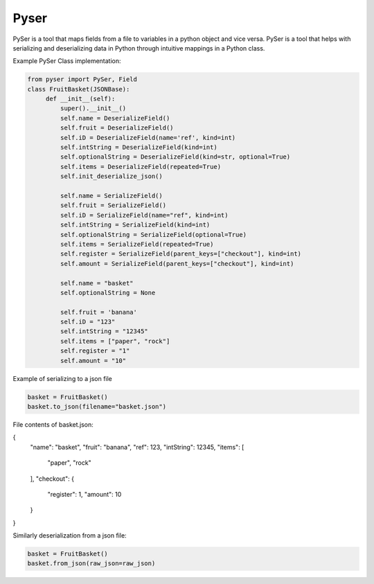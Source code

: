 Pyser
======
.. image:: https://badge.fury.io/py/pyser.svg
    :target: https://badge.fury.io/py/pyser
    :alt: PySer page on the Python Package Index
.. image:: https://github.com/jonnekaunisto/pyser/workflows/Python%20package/badge.svg
  :target: https://github.com/jonnekaunisto/pyser/actions
.. image:: https://codecov.io/gh/jonnekaunisto/pyser/branch/master/graph/badge.svg
  :target: https://codecov.io/gh/jonnekaunisto/pyser

PySer is a tool that maps fields from a file to variables in a python object and vice versa.
PySer is a tool that helps with serializing and deserializing data in Python through intuitive mappings in a Python class.


Example PySer Class implementation:

.. code:: python

   from pyser import PySer, Field
   class FruitBasket(JSONBase):
        def __init__(self):
            super().__init__()
            self.name = DeserializeField()
            self.fruit = DeserializeField()
            self.iD = DeserializeField(name='ref', kind=int)
            self.intString = DeserializeField(kind=int)
            self.optionalString = DeserializeField(kind=str, optional=True)
            self.items = DeserializeField(repeated=True)
            self.init_deserialize_json()

            self.name = SerializeField()
            self.fruit = SerializeField()
            self.iD = SerializeField(name="ref", kind=int)
            self.intString = SerializeField(kind=int)
            self.optionalString = SerializeField(optional=True)
            self.items = SerializeField(repeated=True)
            self.register = SerializeField(parent_keys=["checkout"], kind=int)
            self.amount = SerializeField(parent_keys=["checkout"], kind=int)
            
            self.name = "basket"
            self.optionalString = None

            self.fruit = 'banana'
            self.iD = "123"
            self.intString = "12345"
            self.items = ["paper", "rock"]
            self.register = "1"
            self.amount = "10"


Example of serializing to a json file

.. code:: python

    basket = FruitBasket()
    basket.to_json(filename="basket.json")

File contents of basket.json:

.. code:: json

{
    "name": "basket",
    "fruit": "banana",
    "ref": 123,
    "intString": 12345,
    "items": [
        "paper",
        "rock"
    ],
    "checkout": {
        "register": 1,
        "amount": 10
    }
}

Similarly deserialization from a json file:

.. code:: Python

    basket = FruitBasket()
    basket.from_json(raw_json=raw_json)


